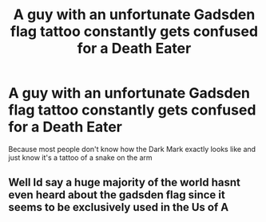 #+TITLE: A guy with an unfortunate Gadsden flag tattoo constantly gets confused for a Death Eater

* A guy with an unfortunate Gadsden flag tattoo constantly gets confused for a Death Eater
:PROPERTIES:
:Author: 15_Redstones
:Score: 4
:DateUnix: 1568540485.0
:DateShort: 2019-Sep-15
:FlairText: Prompt
:END:
Because most people don't know how the Dark Mark exactly looks like and just know it's a tattoo of a snake on the arm


** Well Id say a huge majority of the world hasnt even heard about the gadsden flag since it seems to be exclusively used in the Us of A
:PROPERTIES:
:Author: natus92
:Score: 6
:DateUnix: 1568550277.0
:DateShort: 2019-Sep-15
:END:
